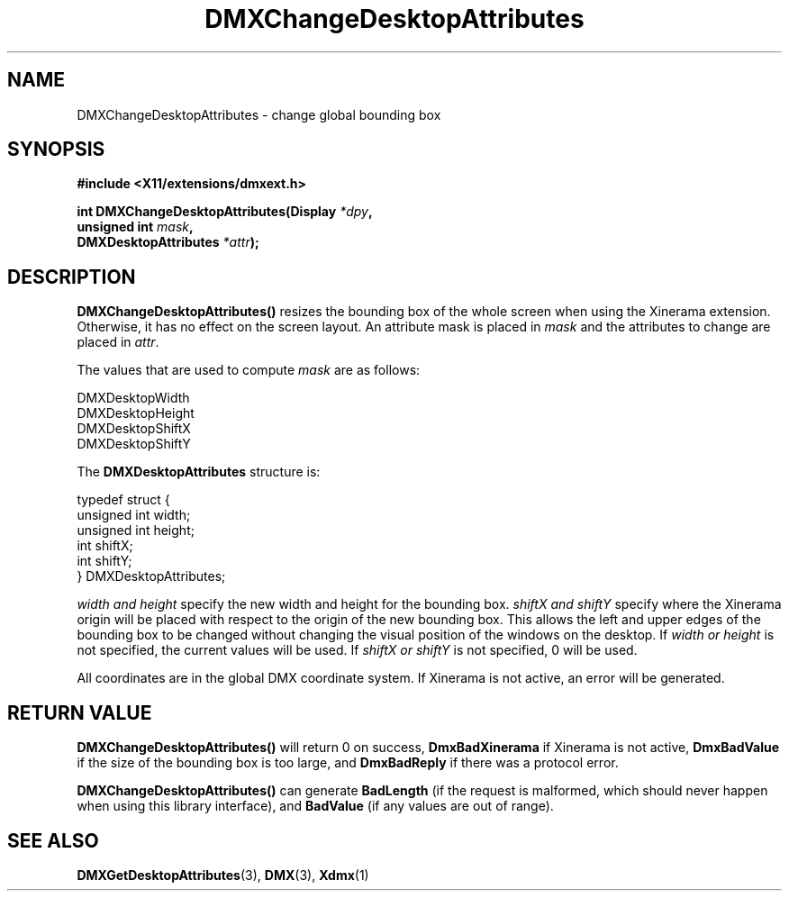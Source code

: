 .\" Copyright 2004 Red Hat Inc., Durham, North Carolina.
.\" All Rights Reserved.
.\"
.\" Permission is hereby granted, free of charge, to any person obtaining
.\" a copy of this software and associated documentation files (the
.\" "Software"), to deal in the Software without restriction, including
.\" without limitation on the rights to use, copy, modify, merge,
.\" publish, distribute, sublicense, and/or sell copies of the Software,
.\" and to permit persons to whom the Software is furnished to do so,
.\" subject to the following conditions:
.\"
.\" he above copyright notice and this permission notice (including the
.\" next paragraph) shall be included in all copies or substantial
.\" portions of the Software.
.\"
.\" THE SOFTWARE IS PROVIDED "AS IS", WITHOUT WARRANTY OF ANY KIND,
.\" EXPRESS OR IMPLIED, INCLUDING BUT NOT LIMITED TO THE WARRANTIES OF
.\" MERCHANTABILITY, FITNESS FOR A PARTICULAR PURPOSE AND
.\" NON-INFRINGEMENT.  IN NO EVENT SHALL RED HAT AND/OR THEIR SUPPLIERS
.\" BE LIABLE FOR ANY CLAIM, DAMAGES OR OTHER LIABILITY, WHETHER IN AN
.\" ACTION OF CONTRACT, TORT OR OTHERWISE, ARISING FROM, OUT OF OR IN
.\" CONNECTION WITH THE SOFTWARE OR THE USE OR OTHER DEALINGS IN THE
.\" SOFTWARE.
.TH DMXChangeDesktopAttributes 3 "libdmx 1.1.4" "X Version 11"
.SH NAME
DMXChangeDesktopAttributes \- change global bounding box
.SH SYNOPSIS
.B #include <X11/extensions/dmxext.h>
.sp
.nf
.BI "int DMXChangeDesktopAttributes(Display " *dpy ,
.BI "                               unsigned int " mask ,
.BI "                               DMXDesktopAttributes " *attr );
.fi
.SH DESCRIPTION
.B DMXChangeDesktopAttributes()
resizes the bounding box of the whole screen when using the Xinerama
extension.  Otherwise, it has no effect on the screen layout.
An attribute mask is placed in
.I mask
and the attributes to change are placed in
.IR attr .
.PP
The values that are used to compute
.I mask
are as follows:
.sp
.nf
DMXDesktopWidth
DMXDesktopHeight
DMXDesktopShiftX
DMXDesktopShiftY
.fi
.PP
The
.B DMXDesktopAttributes
structure is:
.sp
.nf
typedef struct {
    unsigned int width;
    unsigned int height;
    int          shiftX;
    int          shiftY;
} DMXDesktopAttributes;
.fi
.PP
.I width " and " height
specify the new width and height for the bounding box.
.I shiftX " and " shiftY
specify where the Xinerama origin will be placed with respect to the
origin of the new bounding box.  This allows the left and upper edges of
the bounding box to be changed without changing the visual position of
the windows on the desktop.  If
.I width " or " height
is not specified, the current values will be used.  If
.I shiftX " or " shiftY
is not specified, 0 will be used.
.PP
All coordinates are in the global DMX coordinate system.  If Xinerama is
not active, an error will be generated.
.SH "RETURN VALUE"
.B DMXChangeDesktopAttributes()
will return 0 on success,
.B DmxBadXinerama
if Xinerama is not active,
.B DmxBadValue
if the size of the bounding box is too large, and
.B DmxBadReply
if there was a protocol error.
.PP
.B DMXChangeDesktopAttributes()
can generate
.B BadLength
(if the request is malformed, which should never happen when using this
library interface), and
.B BadValue
(if any values are out of range).
.SH "SEE ALSO"
.BR DMXGetDesktopAttributes "(3), " DMX "(3), " Xdmx (1)
